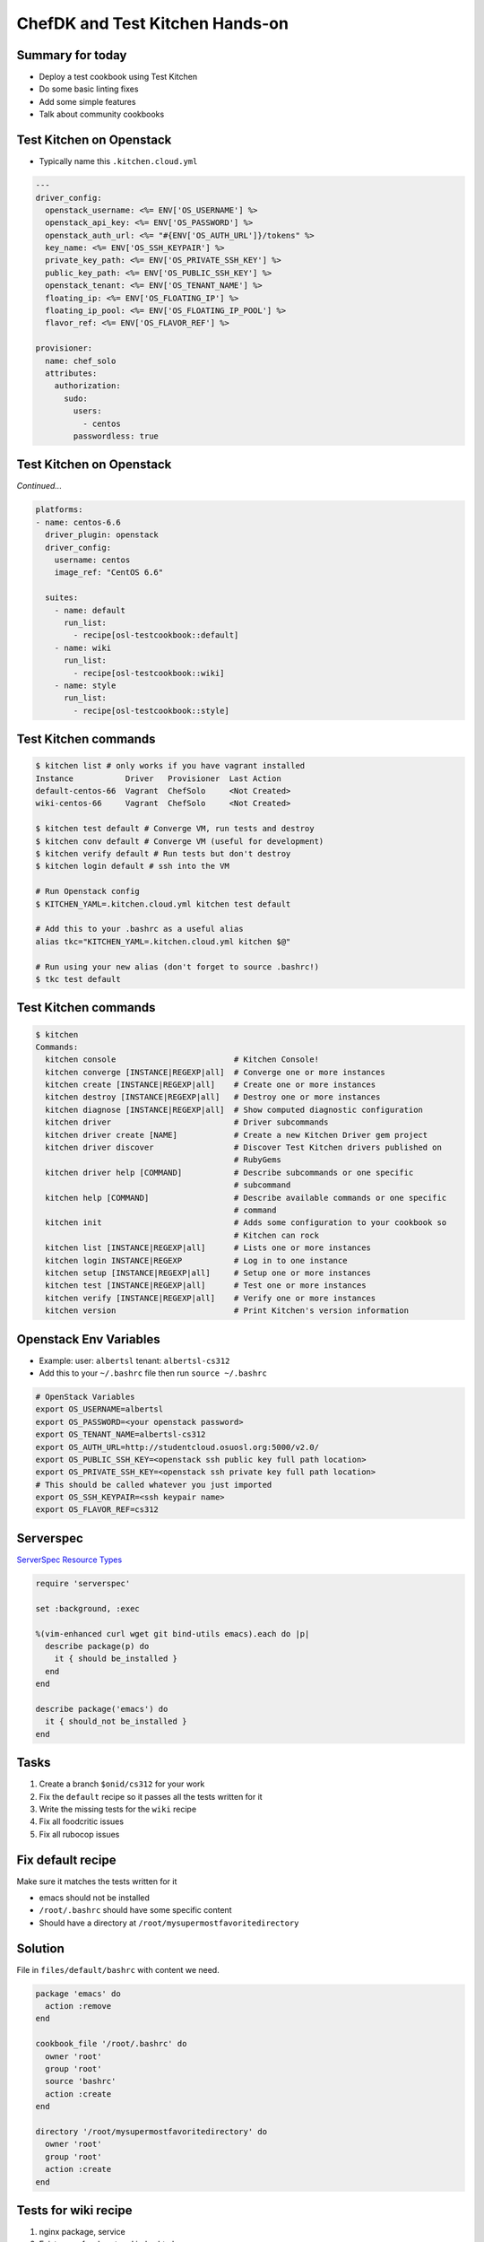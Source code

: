 .. _14_chefdk_tk:

ChefDK and Test Kitchen Hands-on
================================

Summary for today
-----------------

* Deploy a test cookbook using Test Kitchen
* Do some basic linting fixes
* Add some simple features
* Talk about community cookbooks

Test Kitchen on Openstack
-------------------------

* Typically name this ``.kitchen.cloud.yml``

.. rst-class:: codeblock-sm

.. code-block:: yaml

  ---
  driver_config:
    openstack_username: <%= ENV['OS_USERNAME'] %>
    openstack_api_key: <%= ENV['OS_PASSWORD'] %>
    openstack_auth_url: <%= "#{ENV['OS_AUTH_URL']}/tokens" %>
    key_name: <%= ENV['OS_SSH_KEYPAIR'] %>
    private_key_path: <%= ENV['OS_PRIVATE_SSH_KEY'] %>
    public_key_path: <%= ENV['OS_PUBLIC_SSH_KEY'] %>
    openstack_tenant: <%= ENV['OS_TENANT_NAME'] %>
    floating_ip: <%= ENV['OS_FLOATING_IP'] %>
    floating_ip_pool: <%= ENV['OS_FLOATING_IP_POOL'] %>
    flavor_ref: <%= ENV['OS_FLAVOR_REF'] %>

  provisioner:
    name: chef_solo
    attributes:
      authorization:
        sudo:
          users:
            - centos
          passwordless: true

Test Kitchen on Openstack
-------------------------

*Continued...*

.. rst-class:: codeblock-sm

.. code-block:: yaml

  platforms:
  - name: centos-6.6
    driver_plugin: openstack
    driver_config:
      username: centos
      image_ref: "CentOS 6.6"

    suites:
      - name: default
        run_list:
          - recipe[osl-testcookbook::default]
      - name: wiki
        run_list:
          - recipe[osl-testcookbook::wiki]
      - name: style
        run_list:
          - recipe[osl-testcookbook::style]

Test Kitchen commands
---------------------

.. code-block:: bash

  $ kitchen list # only works if you have vagrant installed
  Instance           Driver   Provisioner  Last Action
  default-centos-66  Vagrant  ChefSolo     <Not Created>
  wiki-centos-66     Vagrant  ChefSolo     <Not Created>

  $ kitchen test default # Converge VM, run tests and destroy
  $ kitchen conv default # Converge VM (useful for development)
  $ kitchen verify default # Run tests but don't destroy
  $ kitchen login default # ssh into the VM

  # Run Openstack config
  $ KITCHEN_YAML=.kitchen.cloud.yml kitchen test default

  # Add this to your .bashrc as a useful alias
  alias tkc="KITCHEN_YAML=.kitchen.cloud.yml kitchen $@"

  # Run using your new alias (don't forget to source .bashrc!)
  $ tkc test default

Test Kitchen commands
---------------------

.. rst-class:: codeblock-sm

.. code-block:: bash

  $ kitchen
  Commands:
    kitchen console                         # Kitchen Console!
    kitchen converge [INSTANCE|REGEXP|all]  # Converge one or more instances
    kitchen create [INSTANCE|REGEXP|all]    # Create one or more instances
    kitchen destroy [INSTANCE|REGEXP|all]   # Destroy one or more instances
    kitchen diagnose [INSTANCE|REGEXP|all]  # Show computed diagnostic configuration
    kitchen driver                          # Driver subcommands
    kitchen driver create [NAME]            # Create a new Kitchen Driver gem project
    kitchen driver discover                 # Discover Test Kitchen drivers published on
                                            # RubyGems
    kitchen driver help [COMMAND]           # Describe subcommands or one specific
                                            # subcommand
    kitchen help [COMMAND]                  # Describe available commands or one specific
                                            # command
    kitchen init                            # Adds some configuration to your cookbook so
                                            # Kitchen can rock
    kitchen list [INSTANCE|REGEXP|all]      # Lists one or more instances
    kitchen login INSTANCE|REGEXP           # Log in to one instance
    kitchen setup [INSTANCE|REGEXP|all]     # Setup one or more instances
    kitchen test [INSTANCE|REGEXP|all]      # Test one or more instances
    kitchen verify [INSTANCE|REGEXP|all]    # Verify one or more instances
    kitchen version                         # Print Kitchen's version information

Openstack Env Variables
-----------------------

* Example: user: ``albertsl`` tenant: ``albertsl-cs312``
* Add this to your ``~/.bashrc`` file then run ``source ~/.bashrc``

.. rst-class:: codeblock-sm

.. code-block:: bash

  # OpenStack Variables
  export OS_USERNAME=albertsl
  export OS_PASSWORD=<your openstack password>
  export OS_TENANT_NAME=albertsl-cs312
  export OS_AUTH_URL=http://studentcloud.osuosl.org:5000/v2.0/
  export OS_PUBLIC_SSH_KEY=<openstack ssh public key full path location>
  export OS_PRIVATE_SSH_KEY=<openstack ssh private key full path location>
  # This should be called whatever you just imported
  export OS_SSH_KEYPAIR=<ssh keypair name>
  export OS_FLAVOR_REF=cs312

Serverspec
----------

`ServerSpec Resource Types`_

.. code-block:: ruby

  require 'serverspec'

  set :background, :exec

  %(vim-enhanced curl wget git bind-utils emacs).each do |p|
    describe package(p) do
      it { should be_installed }
    end
  end

  describe package('emacs') do
    it { should_not be_installed }
  end

.. _ServerSpec Resource Types: http://serverspec.org/resource_types.html

Tasks
-----

1. Create a branch ``$onid/cs312`` for your work
2. Fix the ``default`` recipe so it passes all the tests written for it
3. Write the missing tests for the ``wiki`` recipe
4. Fix all foodcritic issues
5. Fix all rubocop issues

Fix default recipe
------------------

Make sure it matches the tests written for it

* emacs should not be installed
* ``/root/.bashrc`` should have some specific content
* Should have a directory at ``/root/mysupermostfavoritedirectory``

Solution
--------

File in ``files/default/bashrc`` with content we need.

.. code-block:: ruby

  package 'emacs' do
    action :remove
  end

  cookbook_file '/root/.bashrc' do
    owner 'root'
    group 'root'
    source 'bashrc'
    action :create
  end

  directory '/root/mysupermostfavoritedirectory' do
    owner 'root'
    group 'root'
    action :create
  end

Tests for wiki recipe
---------------------

1. nginx package, service
2. Existence of webroot and index.html
3. What else?

Solution
--------

.. rst-class:: codeblock-sm

.. code-block:: ruby

  require 'serverspec'

  set :backend, :exec

  describe package('nginx') do
    it { should be_installed }
  end

  describe service('nginx') do
    it { should be_enabled }
    it { should be_running }
  end

  describe file('/var/www/wiki.osuosl.org') do
    it { should be_directory }
  end

  describe file('/var/www/wiki.osuosl.org/build/html/index.html') do
    it { should be_file }
  end

Fix foodcritic issues
---------------------

1. Two in ``metadata.rb``
2. The rest in the ``style`` recipe

Fix rubocop issues
------------------

1. All files under recipes

Community Cookbooks
-------------------

To use a community cookbook, first find the cookbook on
the `chef supermarket`. Then you simply add a ``depends`` in the
metadata and a ``cookbook`` in the Berksfile.

.. _chef supermarket: https://supermarket.chef.io

Community Cookbooks
-------------------

.. code-block:: ruby

   name 'cs312-testcookbook'
   ...
   depends 'magic_shell'

.. code-block:: ruby

   source 'https://supermarket.chef.io'
   ...
   cookbook 'magic_shell'

